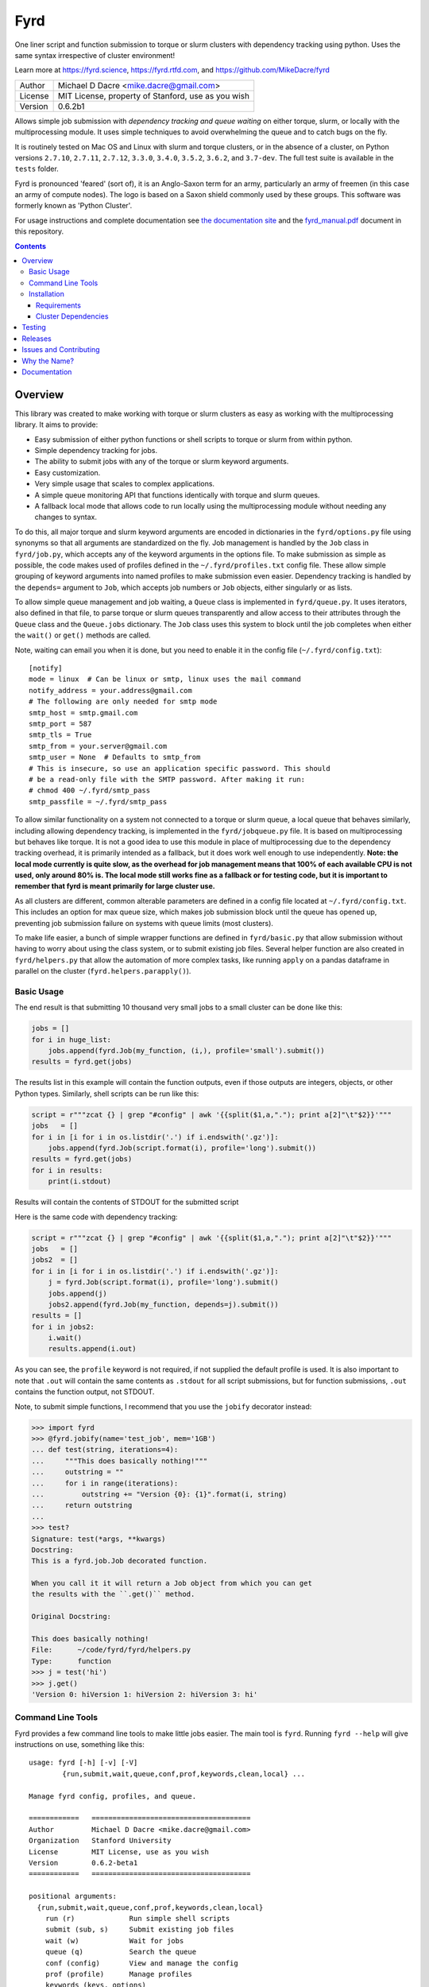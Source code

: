 ####
Fyrd
####

One liner script and function submission to torque or slurm clusters with
dependency tracking using python. Uses the same syntax irrespective of cluster
environment!

Learn more at https://fyrd.science, https://fyrd.rtfd.com, and
https://github.com/MikeDacre/fyrd

.. image:: http://i.imgur.com/NNbprZH.png
   :alt: fyrd cluster logo — a Saxon shield remeniscent of those used in fyrds
   :target: https://fyrd.readthedocs.org
   :height: 200
   :width: 200

+---------+----------------------------------------------------+
| Author  | Michael D Dacre <mike.dacre@gmail.com>             |
+---------+----------------------------------------------------+
| License | MIT License, property of Stanford, use as you wish |
+---------+----------------------------------------------------+
| Version | 0.6.2b1                                            |
+---------+----------------------------------------------------+


.. image:: https://badge.buildkite.com/b6659b460caf5205919916c4e9d212c4e04d4301fa55a51180.svg?branch=master
   :target: https://buildkite.com/mikedacre/fyrd-cluster-tests
.. image:: https://travis-ci.org/MikeDacre/fyrd.svg?branch=master
   :target: https://travis-ci.org/MikeDacre/fyrd
.. image:: https://api.codacy.com/project/badge/Grade/c163cff81a1941a18b2c5455901695a3
   :target: https://www.codacy.com/app/mike-dacre/fyrd?utm_source=github.com&amp;utm_medium=referral&amp;utm_content=MikeDacre/fyrd&amp;utm_campaign=Badge_Grade

.. image:: https://readthedocs.org/projects/fyrd/badge/?version=latest
   :target: https://fyrd.readthedocs.io/

.. image:: https://badge.fury.io/py/fyrd.svg
   :target: https://badge.fury.io/py/fyrd
   :alt: PyPI Version
.. image:: https://img.shields.io/badge/python%20versions-2.7%203.4%203.5%203.6%203.7-brightgreen.svg
   :target: https://fyrd.science
.. image:: https://requires.io/github/MikeDacre/fyrd/requirements.svg?branch=master
   :target: https://requires.io/github/MikeDacre/fyrd/requirements/?branch=master
   :alt: Requirements Status


Allows simple job submission with *dependency tracking and queue waiting* on
either torque, slurm, or locally with the multiprocessing module. It uses simple
techniques to avoid overwhelming the queue and to catch bugs on the fly.

It is routinely tested on Mac OS and Linux with slurm and torque clusters, or
in the absence of a cluster, on Python versions ``2.7.10``, ``2.7.11``, ``2.7.12``,
``3.3.0``, ``3.4.0``, ``3.5.2``, ``3.6.2``, and ``3.7-dev``. The full test suite is
available in the ``tests`` folder.

Fyrd is pronounced 'feared' (sort of), it is an Anglo-Saxon term for an army,
particularly an army of freemen (in this case an army of compute nodes). The
logo is based on a Saxon shield commonly used by these groups. This software
was formerly known as 'Python Cluster'.

For usage instructions and complete documentation see `the documentation site
<https://fyrd.readthedocs.io>`_ and the `fyrd_manual.pdf
<https://github.com/MikeDacre/fyrd/blob/master/docs/fyrd_manual.pdf>`_ document
in this repository.

.. contents:: **Contents**

Overview
========

This library was created to make working with torque or slurm clusters as easy
as working with the multiprocessing library. It aims to provide:

- Easy submission of either python functions or shell scripts to torque or slurm
  from within python.
- Simple dependency tracking for jobs.
- The ability to submit jobs with any of the torque or slurm keyword arguments.
- Easy customization.
- Very simple usage that scales to complex applications.
- A simple queue monitoring API that functions identically with torque and slurm
  queues.
- A fallback local mode that allows code to run locally using the multiprocessing
  module without needing any changes to syntax.

To do this, all major torque and slurm keyword arguments are encoded in
dictionaries in the ``fyrd/options.py`` file using synonyms so that all arguments
are standardized on the fly. Job management is handled by the ``Job`` class in
``fyrd/job.py``, which accepts any of the keyword arguments in the options file.
To make submission as simple as possible, the code makes used of profiles
defined in the ``~/.fyrd/profiles.txt`` config file. These allow simple grouping
of keyword arguments into named profiles to make submission even easier.
Dependency tracking is handled by the ``depends=`` argument to ``Job``, which
accepts job numbers or ``Job`` objects, either singularly or as lists.

To allow simple queue management and job waiting, a ``Queue`` class is
implemented in ``fyrd/queue.py``. It uses iterators, also defined in that file,
to parse torque or slurm queues transparently and allow access to their
attributes through the ``Queue`` class and the ``Queue.jobs`` dictionary. The ``Job``
class uses this system to block until the job completes when either the
``wait()`` or ``get()`` methods are called.

Note, waiting can email you when it is done, but you need to enable it in the
config file (``~/.fyrd/config.txt``)::

    [notify]
    mode = linux  # Can be linux or smtp, linux uses the mail command
    notify_address = your.address@gmail.com 
    # The following are only needed for smtp mode
    smtp_host = smtp.gmail.com
    smtp_port = 587
    smtp_tls = True
    smtp_from = your.server@gmail.com
    smtp_user = None  # Defaults to smtp_from
    # This is insecure, so use an application specific password. This should
    # be a read-only file with the SMTP password. After making it run:
    # chmod 400 ~/.fyrd/smtp_pass
    smtp_passfile = ~/.fyrd/smtp_pass

To allow similar functionality on a system not connected to a torque or slurm
queue, a local queue that behaves similarly, including allowing dependency
tracking, is implemented in the ``fyrd/jobqueue.py`` file. It is based on
multiprocessing but behaves like torque.  It is not a good idea to use this
module in place of multiprocessing due to the dependency tracking overhead, it
is primarily intended as a fallback, but it does work well enough to use
independently. **Note: the local mode currently is quite slow, as the overhead
for job management means that 100% of each available CPU is not used, only
around 80% is. The local mode still works fine as a fallback or for testing
code, but it is important to remember that fyrd is meant primarily for large
cluster use.**

As all clusters are different, common alterable parameters are defined in a
config file located at ``~/.fyrd/config.txt``. This includes an option for max
queue size, which makes job submission block until the queue has opened up,
preventing job submission failure on systems with queue limits (most clusters).

To make life easier, a bunch of simple wrapper functions are defined in
``fyrd/basic.py`` that allow submission without having to worry about using the
class system, or to submit existing job files. Several helper function are also
created in ``fyrd/helpers.py`` that allow the automation of more complex tasks,
like running ``apply`` on a pandas dataframe in parallel on the cluster
(``fyrd.helpers.parapply()``).

Basic Usage
-----------

The end result is that submitting 10 thousand very small jobs to a small cluster
can be done like this:

.. code:: python

   jobs = []
   for i in huge_list:
       jobs.append(fyrd.Job(my_function, (i,), profile='small').submit())
   results = fyrd.get(jobs)

The results list in this example will contain the function outputs, even if
those outputs are integers, objects, or other Python types. Similarly, shell
scripts can be run like this:

.. code:: python

   script = r"""zcat {} | grep "#config" | awk '{{split($1,a,"."); print a[2]"\t"$2}}'"""
   jobs   = []
   for i in [i for i in os.listdir('.') if i.endswith('.gz')]:
       jobs.append(fyrd.Job(script.format(i), profile='long').submit())
   results = fyrd.get(jobs)
   for i in results:
       print(i.stdout)

Results will contain the contents of STDOUT for the submitted script

Here is the same code with dependency tracking:

.. code:: python

   script = r"""zcat {} | grep "#config" | awk '{{split($1,a,"."); print a[2]"\t"$2}}'"""
   jobs   = []
   jobs2  = []
   for i in [i for i in os.listdir('.') if i.endswith('.gz')]:
       j = fyrd.Job(script.format(i), profile='long').submit()
       jobs.append(j)
       jobs2.append(fyrd.Job(my_function, depends=j).submit())
   results = []
   for i in jobs2:
       i.wait()
       results.append(i.out)

As you can see, the ``profile`` keyword is not required, if not supplied the
default profile is used. It is also important to note that ``.out`` will contain
the same contents as ``.stdout`` for all script submissions, but for function
submissions, ``.out`` contains the function output, not STDOUT.

Note, to submit simple functions, I recommend that you use the ``jobify``
decorator instead:

.. code:: python

   >>> import fyrd
   >>> @fyrd.jobify(name='test_job', mem='1GB')
   ... def test(string, iterations=4):
   ...     """This does basically nothing!"""
   ...     outstring = ""
   ...     for i in range(iterations):
   ...         outstring += "Version {0}: {1}".format(i, string)
   ...     return outstring
   ... 
   >>> test?
   Signature: test(*args, **kwargs)
   Docstring:
   This is a fyrd.job.Job decorated function.

   When you call it it will return a Job object from which you can get
   the results with the ``.get()`` method.

   Original Docstring:

   This does basically nothing!
   File:      ~/code/fyrd/fyrd/helpers.py
   Type:      function
   >>> j = test('hi')
   >>> j.get()
   'Version 0: hiVersion 1: hiVersion 2: hiVersion 3: hi'


Command Line Tools
------------------

Fyrd provides a few command line tools to make little jobs easier. The main
tool is ``fyrd``. Running ``fyrd --help`` will give instructions on use, something
like this::

    usage: fyrd [-h] [-v] [-V]
            {run,submit,wait,queue,conf,prof,keywords,clean,local} ...

    Manage fyrd config, profiles, and queue.

    ============   ======================================
    Author         Michael D Dacre <mike.dacre@gmail.com>
    Organization   Stanford University
    License        MIT License, use as you wish
    Version        0.6.2-beta1
    ============   ======================================

    positional arguments:
      {run,submit,wait,queue,conf,prof,keywords,clean,local}
        run (r)             Run simple shell scripts
        submit (sub, s)     Submit existing job files
        wait (w)            Wait for jobs
        queue (q)           Search the queue
        conf (config)       View and manage the config
        prof (profile)      Manage profiles
        keywords (keys, options)
                            Print available keyword arguments.
        clean               Clean up a job directory
        local (server)      Manage the local queue server

    optional arguments:
      -h, --help            show this help message and exit
      -v, --verbose         Show debug outputs
      -V, --version         Print version string

The keywords each have their own help menus and are fairly self-explanatory.
The ``conf`` and ``profile`` arguments allow you to edit the fyrd config and
cluster profiles without having to directly edit the config files in the
``~/.fyrd/`` directory.

The ``keywords`` argument is a help function only, it prints all possible keyword
arguments that can be used in cluster submissions.

``queue`` allows you to query the queue in the same way that ``squeue`` or ``qstat``
would, with a few extra functions to make it easy to see only your jobs, or
only your running jobs.

There is another command line tool provided ``myqueue`` or ``myq`` (both are the
same), these tools are just wrappers for ``fyrd queue`` and they make it really
fast to query a torque or slurm queue on any machine. e.g. ``myq -r`` will show
you all your currently running jobs, ``myq -r -c`` will display a count of all
currently running jobs, and ``myq -r -l`` will dump a list of job numbers only to
the console, really useful when combined with ``xargs``, e.g. ``myq -r -l | xargs
qdel``.

The ``wait`` command just blocks until the provided job numbers complete, and
can send you an email when it completes, see the config info above.

And the ``clean`` command provides options to clean out a job directory that
contains leftover files from a fyrd session.

Installation
-------------

This module will work with Python 2.7+ on Linux and Mac OS systems.

The betas are on PyPI, and can be installed directly from there:

.. code:: shell

   pip install fyrd
   fyrd conf init

To install a specific tag from github, do the following:

.. code:: shell

   pip install https://github.com/MikeDacre/fyrd/archive/v0.6.1b9.tar.gz
   fyrd conf init

To get the latest version:

.. code:: shell

   pip install https://github.com/MikeDacre/fyrd/tarball/master
   fyrd conf init

To get the development version (still pretty stable):

.. code:: shell

   pip install https://github.com/MikeDacre/fyrd/tarball/dev
   fyrd conf init
 
The ``fyrd conf init`` command initializes your environment interactively by
asking questions about the local cluster system.

I recommend installing using anaconda or pyenv, this will make your life much
simpler, but is not required.

In general you want either `pyenv <https://github.com/yyuu/pyenv>`_ or user
level install (``pip install --user``) even if you have ``sudo`` access, as most
cluster environments share /home/<user> across the cluster, making this module
available everywhere. Anaconda will work if it is installed in a cross-cluster
capacity, usually as a module (with lmod, e.g. ``module load anaconda``). An
install to the system python will usually fail as cluster nodes need to have
access to the module also.

Importing is simple:

.. code:: python

  import fyrd

Requirements
............

This software requires the following external modules:

- `dill <https://pypi.python.org/pypi/dill>`_ —  which makes function submission more stable
- `tabulate <https://pypi.python.org/pypi/tabulate>`_ —  allows readable printing of help
- `six <https://pypi.python.org/pypi/six>`_ —  makes python2/3 cross-compatibility easier
- `tblib <https://pypi.python.org/pypi/tblib>`_ —  allows me to pass Tracebacks between nodes
- `tqdm <https://pypi.python.org/pypi/tqdm>`_ — pretty progress bars for multi-job get and wait
- `sqlalchemy <https://pypi.python.org/pypi/sqlalchemy>`_ — used in local mode
  to track jobs
- `Pyro4 <https://pypi.python.org/pypi/Pyro4>`_ — used in local mode to make a
  daemon

Cluster Dependencies
....................

In order to submit functions to the cluster, this module must import them on the
compute node. This means that all of your python modules must be available on
every compute node.

By default, the same python executable used for submission is used on the
cluster to run functions, however, this can be overridden by the
'generic_python' option on the cluster. If using this option, you must install
all of your local modules on the cluster also.

To avoid pain and debugging, you can do this manually by running this on your
login node:

.. code:: shell

  freeze --local | grep -v '^\-e' | cut -d = -f 1 > module_list.txt

And then on the compute nodes:

.. code:: shell

  cat module_list.txt | xargs pip install --user

Alternately, if your pyenv is available on the cluster nodes, then all of
your modules are already available, so you don't need to worry about this!


Testing
=======

To fully test this software, I use ``py.test`` tests written in the tests folder.
Unfortunately, local queue tests do not work with ``py.test``, so I have separated
them out into the ``local_queue.py`` script. To run all tests, run ``python
tests/run_tests.py``.

To ensure sensible testing always, I use `buildkite <https://buildkite.com>`_,
which is an amazing piece of software. It integrates into this repository and
runs tests on all python versions I support on my two clusters (a slurm cluster
and a torque cluster) every day and on every push or pull request. I also use
`travis ci <travis-ci.org>`_ to run local queue tests, and
`codacy <https://www.codacy.com/>`_ to monitor code style.

All code in the master branch must pass the travis-ci and buildkite tests, code
in dev also *usually* passes those test, but it is not guaranteed. All other
branches are unstable and will often fail the tests.

Releases
========

I use the following work-flow to release versions of fyrd:

1. Develop new features and fix new bugs in a feature branch
2. Write tests for the new feature
3. When all tests are passing, merge into dev
4. Do more extensive manual testing in dev, possibly add additional
   commits.
5. Repeat the above for other related features and bugs
6. When a related set of fixes and features are done and well tested,
   merge into master with a pull request through github, all travis and
   buildkite tests must pass for the merge to work.
7. At some point after the new features are in master, add a new tagged
   beta release.
8. After the beta is determined to be stable and all issues attached to
   that version milestone are resolved, create a non-beta tag

New releases are added when enough features and fixes have accumulated to
justify it, new minor version are added only when there are very large changes
in the code and are always tracked by milestones.

While this project is still in its infancy, the API cannot be considered stable
and the major version will remain 0. once version 1.0 is reached, any API
changes will result in a major version change.

As such, and non-beta release can be considered stable, beta releases and the
master branch are very likely to be stable, dev is usually but not always
stable, all other branches are very unstable.

Issues and Contributing
=======================

If you have any trouble with this software add an issue in
https://github.com/MikeDacre/fyrd/issues

For peculiar technical questions or help getting the code installed, email
me at `mike.dacre@gmail.com <mailto:mike.dacre@gmail.com>`_.

I am always looking for help with this software, and I will gladly accept
pull requests. In particular, I am looking for help with:

- Testing the code in different cluster environments
- Expanding the list of keyword options
- Adding new clusters other than torque and slurm
- Implementing new features in the issues section

If you are interested in helping out with any of those things, or if you would
be willing to give me access to your cluster to allow me to run tests and port
fyrd to your environment, please contact me.

If you are planning on contributing and submitting a pull request, please
follow these rules:

- Follow the code style as closely as possible, I am a little obsessive about
  that
- If you add new functions or features:
  - Add some tests to the test suite that fully test your new feature
  - Add notes to the documentation on what your feature does and how it works
- Make sure your code passes the full test suite, which means you need to run
  ``python tests/run_tests.py`` from the root of the repository at a bare
  minimum. Ideally, you will install pyenv and run ``bash tests/pyenv_tests.py``
- Squash all of your commits into a single commit with a well written and
  informative commit message.
- Send me a pull request to either the ``dev`` or ``master`` branches.

It may take a few days for me to fully review your pull request, as I will test
it extensively. If it is a big new feature implementation I may request that
you send the pull request to the ``dev`` branch instead of to ``master``.

Why the Name?
=============

I gave this project the name 'Fyrd' in honour of my grandmother, Hélène
Sandolphen, who was a scholar of old English. It is the old Anglo-Saxon word
for 'army', and this code gives you an army of workers on any machine so it
seemed appropriate.

The project used to be called "Python Cluster", which is more descriptive but
frankly boring. Also, about half a dozen other projects have almost the same
name, so it made no sense to keep that name and put the project onto PyPI.


Documentation
=============

This software is much more powerful that this document gives it credit for,
to get the most out of it, read the docs at https://fyrd.readthedocs.org
or get the PDF version from the file in
`docs/fyrd_manual.pdf <https://github.com/MikeDacre/fyrd/blob/master/docs/fyrd_manual.pdf>`_.
